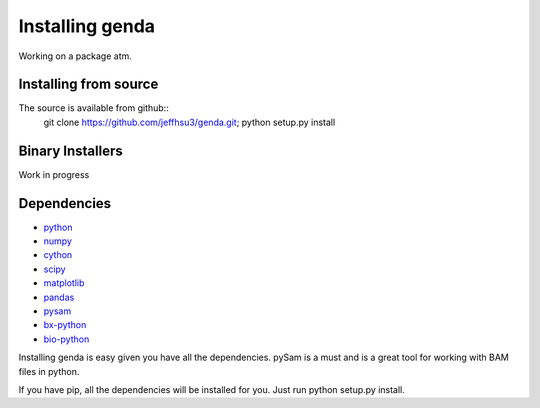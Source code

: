 .. _install:

*********************
Installing genda
*********************

Working on a package atm.

Installing from source
~~~~~~~~~~~~~~~~~~~~~~

The source is available from github::
    git clone https://github.com/jeffhsu3/genda.git;
    python setup.py install

Binary Installers
~~~~~~~~~~~~~~~~~

Work in progress

Dependencies
~~~~~~~~~~~~
* `python <http://www.python.org/>`_
* `numpy <http://http://www.numpy.org/>`_
* `cython <http://www.cython.org/>`_
* `scipy <http://www.scipy.org/>`_
* `matplotlib <http://matplotlib.org/>`_
* `pandas <http://pandas.pydata.org/>`_
* `pysam <https://code.google.com/p/pysam/>`_
* `bx-python <https://bitbucket.org/james_taylor/bx-python/wiki/Home>`_
* `bio-python <http://www.biopython.org>`_

Installing genda is easy given you have all the dependencies.  pySam is a must and is a great tool for working \
with BAM files in python. 

If you have pip, all the dependencies will be installed for you. Just run python setup.py install.    
